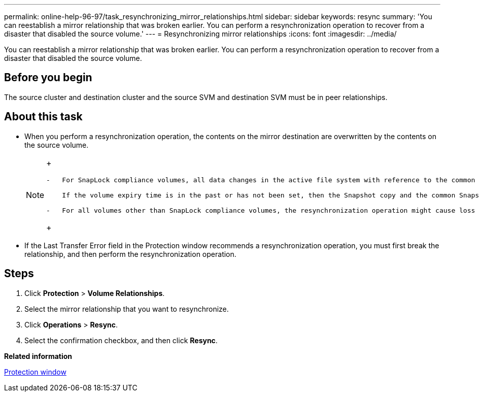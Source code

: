 ---
permalink: online-help-96-97/task_resynchronizing_mirror_relationships.html
sidebar: sidebar
keywords: resync
summary: 'You can reestablish a mirror relationship that was broken earlier. You can perform a resynchronization operation to recover from a disaster that disabled the source volume.'
---
= Resynchronizing mirror relationships
:icons: font
:imagesdir: ../media/

[.lead]
You can reestablish a mirror relationship that was broken earlier. You can perform a resynchronization operation to recover from a disaster that disabled the source volume.

== Before you begin

The source cluster and destination cluster and the source SVM and destination SVM must be in peer relationships.

== About this task

* When you perform a resynchronization operation, the contents on the mirror destination are overwritten by the contents on the source volume.
+
[NOTE]
====
+
....
-   For SnapLock compliance volumes, all data changes in the active file system with reference to the common Snapshot copy are preserved in a locked Snapshot copy until the expiry time that is set for the current volume.

    If the volume expiry time is in the past or has not been set, then the Snapshot copy and the common Snapshot copy are locked for a duration of 30 days. All of the intermediate Snapshot copies between the common Snapshot copy and the latest locked Snapshot copy are deleted.

-   For all volumes other than SnapLock compliance volumes, the resynchronization operation might cause loss of newer data that is written to the destination volume after the base Snapshot copy was created.
....
+
====

* If the Last Transfer Error field in the Protection window recommends a resynchronization operation, you must first break the relationship, and then perform the resynchronization operation.

== Steps

. Click *Protection* > *Volume Relationships*.
. Select the mirror relationship that you want to resynchronize.
. Click *Operations* > *Resync*.
. Select the confirmation checkbox, and then click *Resync*.

*Related information*

xref:reference_protection_window.adoc[Protection window]
